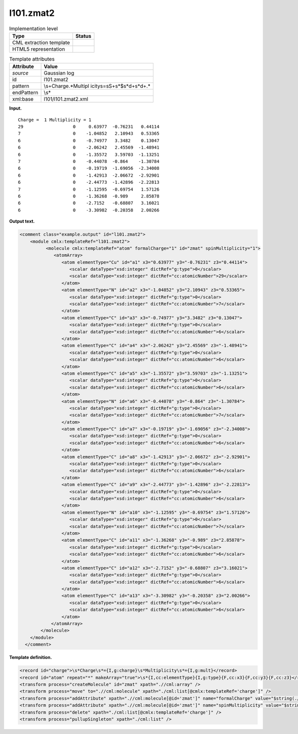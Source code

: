 .. _l101.zmat2-d3e7094:

l101.zmat2
==========

.. table:: Implementation level

   +-----------------------------------+-----------------------------------+
   | Type                              | Status                            |
   +===================================+===================================+
   | CML extraction template           | |image0|                          |
   +-----------------------------------+-----------------------------------+
   | HTML5 representation              | |image1|                          |
   +-----------------------------------+-----------------------------------+

.. table:: Template attributes

   +-----------------------------------+-----------------------------------+
   | Attribute                         | Value                             |
   +===================================+===================================+
   | *source*                          | Gaussian log                      |
   +-----------------------------------+-----------------------------------+
   | id                                | l101.zmat2                        |
   +-----------------------------------+-----------------------------------+
   | pattern                           | \\s+Charge.*Multipl               |
   |                                   | icity\s\=\s\S+\s*$\s*\d+\s*\d+.\* |
   +-----------------------------------+-----------------------------------+
   | endPattern                        | \\s\*                             |
   +-----------------------------------+-----------------------------------+
   | xml:base                          | l101/l101.zmat2.xml               |
   +-----------------------------------+-----------------------------------+

**Input.**

::

    Charge =  1 Multiplicity = 1
    29                   0     0.63977  -0.76231   0.44114 
    7                    0    -1.04852   2.10943   0.53365 
    6                    0    -0.74977   3.3482    0.13047 
    6                    0    -2.06242   2.45569  -1.48941 
    6                    0    -1.35572   3.59703  -1.13251 
    7                    0    -0.44078  -0.864    -1.30784 
    6                    0    -0.19719  -1.69056  -2.34008 
    6                    0    -1.42913  -2.06672  -2.92901 
    6                    0    -2.44773  -1.42896  -2.22813 
    7                    0    -1.12595  -0.69754   1.57126 
    6                    0    -1.36268  -0.989     2.85878 
    6                    0    -2.7152   -0.68807   3.16021 
    6                    0    -3.30982  -0.20358   2.00266
    
     

**Output text.**

.. code:: xml

   <comment class="example.output" id="l101.zmat2">
       <module cmlx:templateRef="l101.zmat2">
             <molecule cmlx:templateRef="atom" formalCharge="1" id="zmat" spinMultiplicity="1">
                <atomArray>
                   <atom elementType="Cu" id="a1" x3="0.63977" y3="-0.76231" z3="0.44114">
                      <scalar dataType="xsd:integer" dictRef="g:type">0</scalar>
                      <scalar dataType="xsd:integer" dictRef="cc:atomicNumber">29</scalar>
                   </atom>
                   <atom elementType="N" id="a2" x3="-1.04852" y3="2.10943" z3="0.53365">
                      <scalar dataType="xsd:integer" dictRef="g:type">0</scalar>
                      <scalar dataType="xsd:integer" dictRef="cc:atomicNumber">7</scalar>
                   </atom>
                   <atom elementType="C" id="a3" x3="-0.74977" y3="3.3482" z3="0.13047">
                      <scalar dataType="xsd:integer" dictRef="g:type">0</scalar>
                      <scalar dataType="xsd:integer" dictRef="cc:atomicNumber">6</scalar>
                   </atom>
                   <atom elementType="C" id="a4" x3="-2.06242" y3="2.45569" z3="-1.48941">
                      <scalar dataType="xsd:integer" dictRef="g:type">0</scalar>
                      <scalar dataType="xsd:integer" dictRef="cc:atomicNumber">6</scalar>
                   </atom>
                   <atom elementType="C" id="a5" x3="-1.35572" y3="3.59703" z3="-1.13251">
                      <scalar dataType="xsd:integer" dictRef="g:type">0</scalar>
                      <scalar dataType="xsd:integer" dictRef="cc:atomicNumber">6</scalar>
                   </atom>
                   <atom elementType="N" id="a6" x3="-0.44078" y3="-0.864" z3="-1.30784">
                      <scalar dataType="xsd:integer" dictRef="g:type">0</scalar>
                      <scalar dataType="xsd:integer" dictRef="cc:atomicNumber">7</scalar>
                   </atom>
                   <atom elementType="C" id="a7" x3="-0.19719" y3="-1.69056" z3="-2.34008">
                      <scalar dataType="xsd:integer" dictRef="g:type">0</scalar>
                      <scalar dataType="xsd:integer" dictRef="cc:atomicNumber">6</scalar>
                   </atom>
                   <atom elementType="C" id="a8" x3="-1.42913" y3="-2.06672" z3="-2.92901">
                      <scalar dataType="xsd:integer" dictRef="g:type">0</scalar>
                      <scalar dataType="xsd:integer" dictRef="cc:atomicNumber">6</scalar>
                   </atom>
                   <atom elementType="C" id="a9" x3="-2.44773" y3="-1.42896" z3="-2.22813">
                      <scalar dataType="xsd:integer" dictRef="g:type">0</scalar>
                      <scalar dataType="xsd:integer" dictRef="cc:atomicNumber">6</scalar>
                   </atom>
                   <atom elementType="N" id="a10" x3="-1.12595" y3="-0.69754" z3="1.57126">
                      <scalar dataType="xsd:integer" dictRef="g:type">0</scalar>
                      <scalar dataType="xsd:integer" dictRef="cc:atomicNumber">7</scalar>
                   </atom>
                   <atom elementType="C" id="a11" x3="-1.36268" y3="-0.989" z3="2.85878">
                      <scalar dataType="xsd:integer" dictRef="g:type">0</scalar>
                      <scalar dataType="xsd:integer" dictRef="cc:atomicNumber">6</scalar>
                   </atom>
                   <atom elementType="C" id="a12" x3="-2.7152" y3="-0.68807" z3="3.16021">
                      <scalar dataType="xsd:integer" dictRef="g:type">0</scalar>
                      <scalar dataType="xsd:integer" dictRef="cc:atomicNumber">6</scalar>
                   </atom>
                   <atom elementType="C" id="a13" x3="-3.30982" y3="-0.20358" z3="2.00266">
                      <scalar dataType="xsd:integer" dictRef="g:type">0</scalar>
                      <scalar dataType="xsd:integer" dictRef="cc:atomicNumber">6</scalar>
                   </atom>
               </atomArray>
           </molecule>
       </module>
     </comment>

**Template definition.**

.. code:: xml

   <record id="charge">\s*Charge\s*={I,g:charge}\s*Multiplicity\s*={I,g:mult}</record>
   <record id="atom" repeat="*" makeArray="true">\s*{I,cc:elementType}{I,g:type}{F,cc:x3}{F,cc:y3}{F,cc:z3}</record>
   <transform process="createMolecule" id="zmat" xpath=".//cml:array" />
   <transform process="move" to=".//cml:molecule" xpath="./cml:list[@cmlx:templateRef='charge']" />
   <transform process="addAttribute" xpath=".//cml:molecule[@id='zmat']" name="formalCharge" value="$string(.//cml:scalar[@dictRef='g:charge'])" />
   <transform process="addAttribute" xpath=".//cml:molecule[@id='zmat']" name="spinMultiplicity" value="$string(.//cml:scalar[@dictRef='g:mult'])" />
   <transform process="delete" xpath="./cml:list[@cmlx:templateRef='charge']" />
   <transform process="pullupSingleton" xpath="./cml:list" />

.. |image0| image:: ../../imgs/Total.png
.. |image1| image:: ../../imgs/None.png
